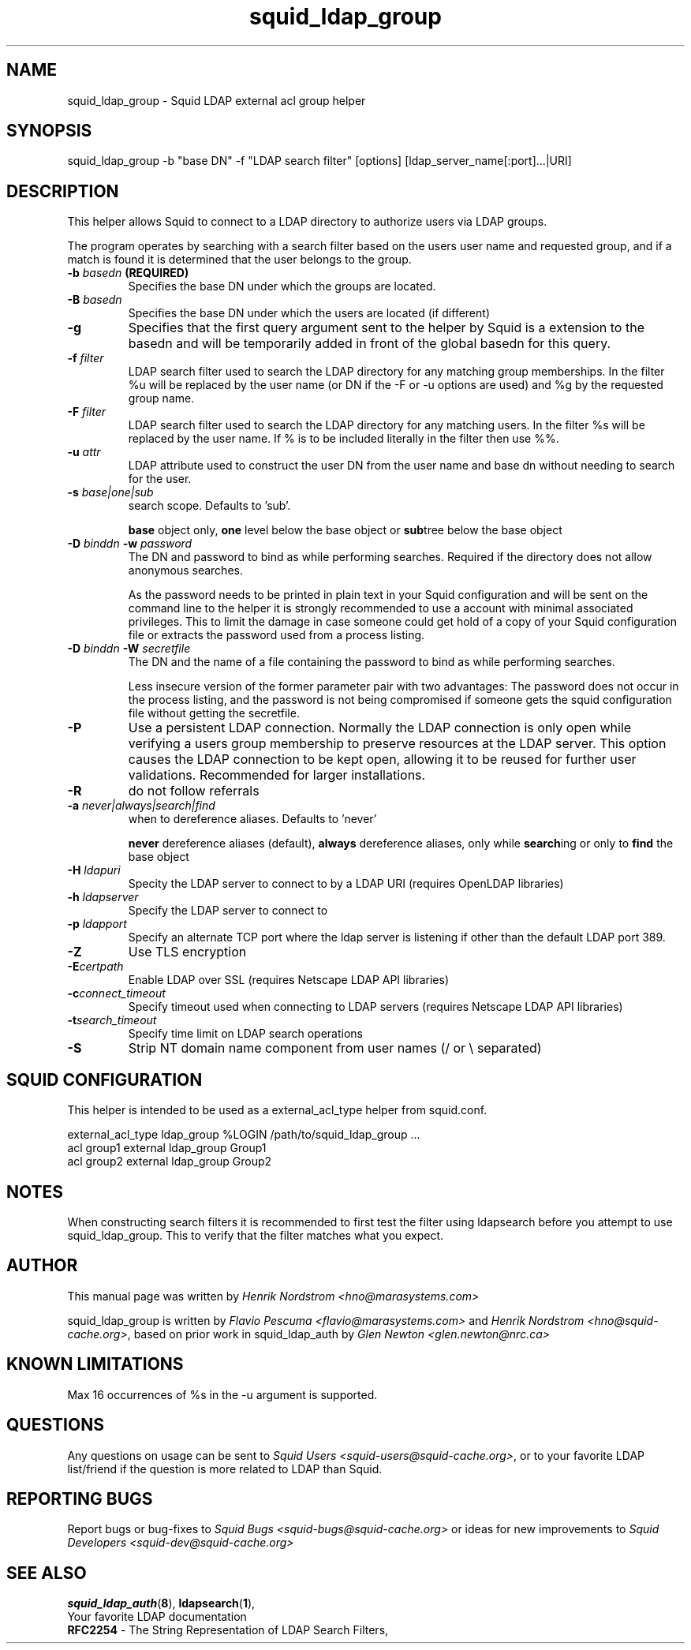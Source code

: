 .TH squid_ldap_group 8 "1 Mars 2003" "Squid LDAP Group"
.
.SH NAME
squid_ldap_group - Squid LDAP external acl group helper
.
.SH SYNOPSIS
squid_ldap_group -b "base DN" -f "LDAP search filter" [options] [ldap_server_name[:port]...|URI]
.
.SH DESCRIPTION
This helper allows Squid to connect to a LDAP directory to
authorize users via LDAP groups.
.P
The program operates by searching with a search filter based
on the users user name and requested group, and if a match
is found it is determined that the user belongs to the group.
.
.TP
.BI "-b " "basedn " (REQUIRED)
Specifies the base DN under which the groups are located.
.
.TP
.BI "-B " "basedn "
Specifies the base DN under which the users are located (if different)
.
.TP
.B "-g"
Specifies that the first query argument sent to the helper by Squid is
a extension to the basedn and will be temporarily added in front of the
global basedn for this query.
.
.TP
.BI "-f " filter
LDAP search filter used to search the LDAP directory for any
matching group memberships.
.BR
In the filter %u will be replaced by the user name (or DN if
the -F or -u options are used) and %g by the requested group name.
.
.TP
.BI "-F " filter
LDAP search filter used to search the LDAP directory for any
matching users.
.BR
In the filter %s will be replaced by the user name. If % is to be
included literally in the filter then use %%.
.
.TP
.BI "-u " attr
LDAP attribute used to construct the user DN from the user name and
base dn without needing to search for the user.
.
.TP
.BI "-s " base|one|sub
search scope. Defaults to 'sub'.
.IP
.B base
object only,
.B one
level below the base object or
.BR sub tree
below the base object
.
.TP
.BI "-D " "binddn " "-w " password
The DN and password to bind as while performing searches. Required
if the directory does not allow anonymous searches.
.IP
As the password needs to be printed in plain text in your Squid configuration
and will be sent on the command line to the helper it is strongly recommended
to use a account with minimal associated privileges.  This to limit the damage
in case someone could get hold of a copy of your Squid configuration file or
extracts the password used from a process listing.
.
.TP
.BI "-D " "binddn " "-W " "secretfile "
The DN and the name of a file containing the password
to bind as while performing searches. 
.IP
Less insecure version of the former parameter pair with two advantages:
The password does not occur in the process listing, 
and the password is not being compromised if someone gets the squid 
configuration file without getting the secretfile.
.
.TP
.BI -P
Use a persistent LDAP connection. Normally the LDAP connection
is only open while verifying a users group membership to preserve
resources at the LDAP server. This option causes the LDAP connection to
be kept open, allowing it to be reused for further user
validations. Recommended for larger installations.
.
.TP
.BI -R
do not follow referrals
.
.TP
.BI "-a " never|always|search|find
when to dereference aliases. Defaults to 'never'
.IP
.BI never
dereference aliases (default),
.BI always
dereference aliases, only while
.BR search ing
or only to
.B find
the base object
.
.TP
.BI -H " ldapuri"
Specity the LDAP server to connect to by a LDAP URI (requires OpenLDAP libraries)
.
.TP
.BI -h " ldapserver"
Specify the LDAP server to connect to
.TP
.BI -p " ldapport"
Specify an alternate TCP port where the ldap server is listening if
other than the default LDAP port 389.
.
.TP
.BI -Z
Use TLS encryption
.
.TP
.BI -E certpath
Enable LDAP over SSL (requires Netscape LDAP API libraries)
.
.TP
.BI -c connect_timeout
Specify timeout used when connecting to LDAP servers (requires
Netscape LDAP API libraries)
.TP
.BI -t search_timeout
Specify time limit on LDAP search operations
.
.TP
.BI -S
Strip NT domain name component from user names (/ or \\ separated)
.
.SH SQUID CONFIGURATION
.
This helper is intended to be used as a external_acl_type helper from
squid.conf.
.P
.ft CR
.nf
external_acl_type ldap_group %LOGIN /path/to/squid_ldap_group ...
.br
acl group1 external ldap_group Group1
.br
acl group2 external ldap_group Group2
.fi
.ft
.
.SH NOTES
.
When constructing search filters it is recommended to first test the filter
using ldapsearch before you attempt to use squid_ldap_group. This to verify
that the filter matches what you expect.
.
.SH AUTHOR
This manual page was written by 
.I Henrik Nordstrom <hno@marasystems.com>
.P
squid_ldap_group is written by 
.I Flavio Pescuma <flavio@marasystems.com>
and
.IR "Henrik Nordstrom <hno@squid-cache.org>" ,
based on prior work in squid_ldap_auth by
.I Glen Newton <glen.newton@nrc.ca>
.
.SH KNOWN LIMITATIONS
Max 16 occurrences of %s in the -u argument is supported.
.
.SH QUESTIONS
Any questions on usage can be sent to 
.IR "Squid Users <squid-users@squid-cache.org>" ,
or to your favorite LDAP list/friend if the question is more related to
LDAP than Squid.
.
.SH REPORTING BUGS
Report bugs or bug-fixes to
.I Squid Bugs <squid-bugs@squid-cache.org>
or ideas for new improvements to 
.I Squid Developers <squid-dev@squid-cache.org>
.
.SH "SEE ALSO"
.BR squid_ldap_auth ( 8 ),
.BR ldapsearch ( 1 ),
.br
Your favorite LDAP documentation
.br
.BR RFC2254 " - The String Representation of LDAP Search Filters,"
